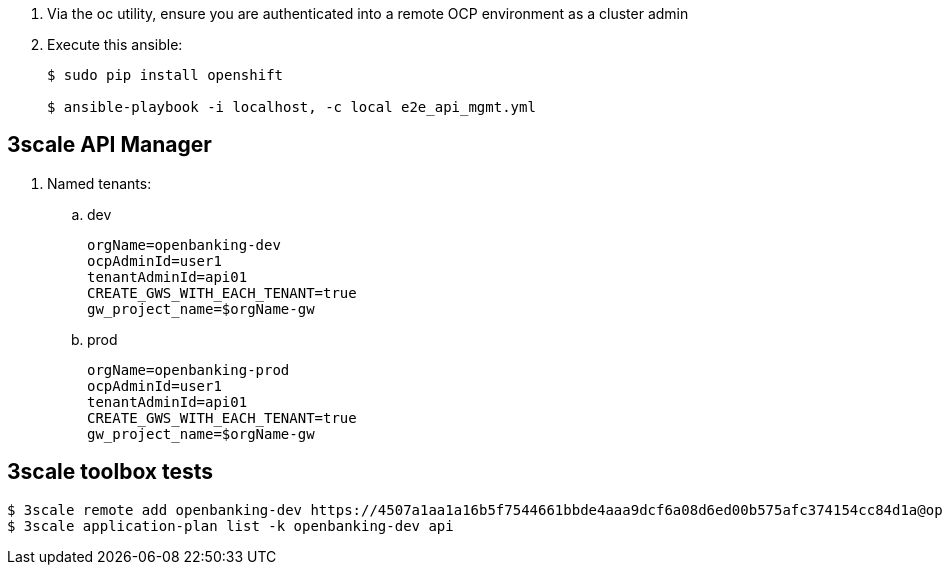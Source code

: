 . Via the oc utility, ensure you are authenticated into a remote OCP environment as a cluster admin

. Execute this ansible:
+
-----
$ sudo pip install openshift

$ ansible-playbook -i localhost, -c local e2e_api_mgmt.yml
-----

== 3scale API Manager

. Named tenants:

.. dev
+
----
orgName=openbanking-dev
ocpAdminId=user1
tenantAdminId=api01
CREATE_GWS_WITH_EACH_TENANT=true
gw_project_name=$orgName-gw
----

.. prod
+
-----
orgName=openbanking-prod
ocpAdminId=user1
tenantAdminId=api01
CREATE_GWS_WITH_EACH_TENANT=true
gw_project_name=$orgName-gw
-----

== 3scale toolbox tests

-----

$ 3scale remote add openbanking-dev https://4507a1aa1a16b5f7544661bbde4aaa9dcf6a08d6ed00b575afc374154cc84d1a@openbanking-dev-admin.apps-0bf1.generic.opentlc.com
$ 3scale application-plan list -k openbanking-dev api

-----
